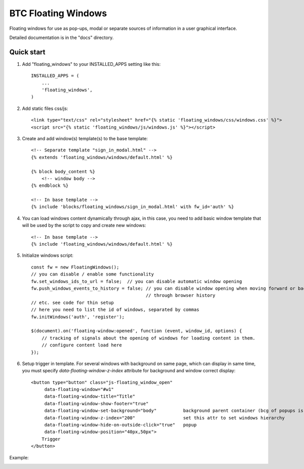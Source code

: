 ===================================================
BTC Floating Windows
===================================================

Floating windows for use as pop-ups, modal or separate sources of information
in a user graphical interface.

Detailed documentation is in the "docs" directory.

Quick start
-----------

1. Add "floating_windows" to your INSTALLED_APPS setting like this::

      INSTALLED_APPS = (
          ...
          'floating_windows',
      )

2. Add static files css/js::

    <link type="text/css" rel="stylesheet" href="{% static 'floating_windows/css/windows.css' %}">
    <script src="{% static 'floating_windows/js/windows.js' %}"></script>

3. Create and add window(s) template(s) to the base template::

    <!-- Separate template "sign_in_modal.html" -->
    {% extends 'floating_windows/windows/default.html' %}

    {% block body_content %}
        <!-- window body -->
    {% endblock %}

    <!-- In base template -->
    {% include 'blocks/floating_windows/sign_in_modal.html' with fw_id='auth' %}

4. You can load windows content dynamically through ajax, in this case, you need to add basic window
   template that will be used by the script to copy and create new windows::

    <!-- In base template -->
    {% include 'floating_windows/windows/default.html' %}

5. Initialize windows script::

    const fw = new FloatingWindows();
    // you can disable / enable some functionality
    fw.set_windows_ids_to_url = false;  // you can disable automatic window opening
    fw.push_windows_events_to_history = false; // you can disable window opening when moving forward or backward
                                               // through browser history
    // etc. see code for thin setup
    // here you need to list the id of windows, separated by commas
    fw.initWindows('auth', 'register');

    $(document).on('floating-window:opened', function (event, window_id, options) {
        // tracking of signals about the opening of windows for loading content in them.
        // configure content load here
    });

6. Setup trigger in template. For several windows with background on same page, which can display in same time,
   you must specify `data-floating-window-z-index` attribute for background and window correct display::

    <button type="button" class="js-floating_window_open"
         data-floating-window="#w1"
         data-floating-window-title="Title"
         data-floating-window-show-footer="true"
         data-floating-window-set-background="body"          background parent container (bcg of popups is ignoring)
         data-floating-window-z-index="200"                  set this attr to set windows hierarchy
         data-floating-window-hide-on-outside-click="true"   popup
         data-floating-window-position="40px,50px">
        Trigger
    </button>

Example:

.. image:: https://user-images.githubusercontent.com/33987296/74094685-3af89000-4af6-11ea-995b-35b3b1820f4a.png
